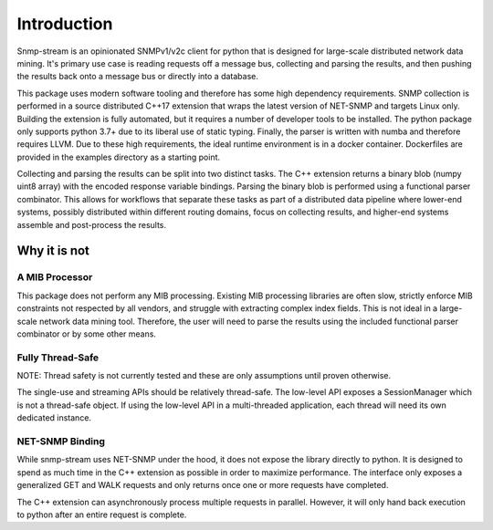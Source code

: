 Introduction
============

Snmp-stream is an opinionated SNMPv1/v2c client for python that is designed for large-scale distributed network data mining.  It's primary use case is reading requests off a message bus, collecting and parsing the results, and then pushing the results back onto a message bus or directly into a database.

This package uses modern software tooling and therefore has some high dependency requirements.  SNMP collection is performed in a source distributed C++17 extension that wraps the latest version of NET-SNMP and targets Linux only.  Building the extension is fully automated, but it requires a number of developer tools to be installed.  The python package only supports python 3.7+ due to its liberal use of static typing.  Finally, the parser is written with numba and therefore requires LLVM.   Due to these high requirements, the ideal runtime environment is in a docker container.  Dockerfiles are provided in the examples directory as a starting point.

Collecting and parsing the results can be split into two distinct tasks.  The C++ extension returns a binary blob (numpy uint8 array) with the encoded response variable bindings.  Parsing the binary blob is performed using a functional parser combinator.  This allows for workflows that separate these tasks as part of a distributed data pipeline where lower-end systems, possibly distributed within different routing domains, focus on collecting results, and higher-end systems assemble and post-process the results.

Why it is not
'''''''''''''

A MIB Processor
---------------

This package does not perform any MIB processing.  Existing MIB processing libraries are often slow, strictly enforce MIB constraints not respected by all vendors, and struggle with extracting complex index fields.  This is not ideal in a large-scale network data mining tool.  Therefore, the user will need to parse the results using the included functional parser combinator or by some other means.

Fully Thread-Safe
-----------------

NOTE: Thread safety is not currently tested and these are only assumptions until proven otherwise.

The single-use and streaming APIs should be relatively thread-safe.  The low-level API exposes a SessionManager which is not a thread-safe object.  If using the low-level API in a multi-threaded application, each thread will need its own dedicated instance.

NET-SNMP Binding
----------------

While snmp-stream uses NET-SNMP under the hood, it does not expose the library directly to python.  It is designed to spend as much time in the C++ extension as possible in order to maximize performance.  The interface only exposes a generalized GET and WALK requests and only returns once one or more requests have completed.




The C++ extension can asynchronously process multiple requests in parallel.  However, it will only hand back execution to python after an entire request is complete.
